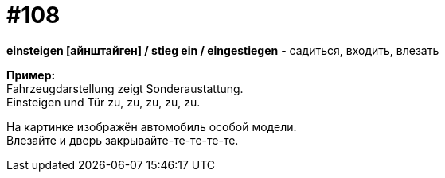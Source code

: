 [#19_004]
= #108
:hardbreaks:

*einsteigen [айнштайген] / stieg ein / eingestiegen* - садиться, входить, влезать

*Пример:*
Fahrzeugdarstellung zeigt Sonderaustattung.
Einsteigen und Tür zu, zu, zu, zu, zu.

На картинке изображён автомобиль особой модели.
Влезайте и дверь закрывайте-те-те-те-те.